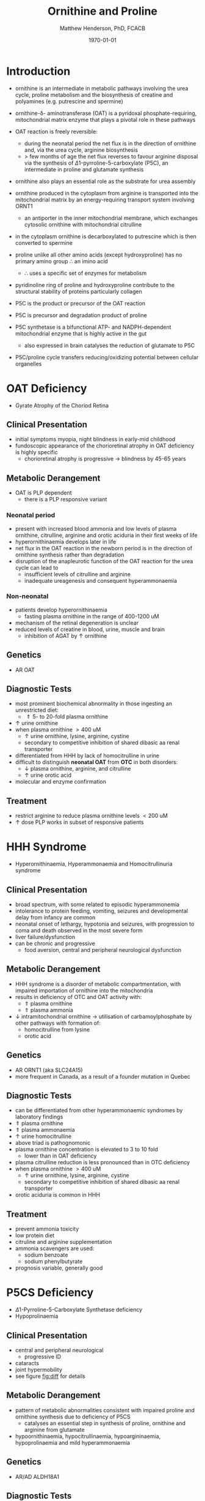 #+TITLE: Ornithine and Proline
#+AUTHOR: Matthew Henderson, PhD, FCACB
#+DATE: \today

* Introduction
- ornithine is an intermediate in metabolic pathways involving the
  urea cycle, proline metabolism and the biosynthesis of creatine and
  polyamines (e.g. putrescine and spermine)

#+BEGIN_EXPORT LaTeX
\begin{center}
\chemnameinit{}
\chemname{\chemfig{H_2N-[::30,,2,]-[::-60]-[::60]-[::-60](<[::-60]NH_2)-[::60](=[::60]O)-[::-60]OH}}{\small ornithine}
\end{center}
#+END_EXPORT

- ornithine-\delta- aminotransferase (OAT) is a pyridoxal
  phosphate-requiring, mitochondrial matrix enzyme that plays a
  pivotal role in these pathways

 \ce{ornithine + \alpha-KG <->[OAT] P5C + glutamate}
- OAT reaction is freely reversible:
  - during the neonatal period the net flux is in the direction of
    ornithine and, via the urea cycle, arginine biosynthesis
  - \gt few months of age the net flux reverses to favour arginine
    disposal via the synthesis of \Delta1-pyrroline-5-carboxylate
    (P5C), an intermediate in proline and glutamate synthesis
- ornithine also plays an essential role as the substrate for urea assembly
- ornithine produced in the cytoplasm from arginine is transported
  into the mitochondrial matrix by an energy-requiring transport
  system involving ORNT1
  - an antiporter in the inner mitochondrial membrane, which exchanges
    cytosolic ornithine with mitochondrial citrulline
- in the cytoplasm ornithine is decarboxylated to putrescine which is
  then converted to spermine
- proline unlike all other amino acids (except hydroxyproline) has
  no primary amino group \therefore an imino acid
  - \therefore uses a specific set of enzymes for metabolism

#+BEGIN_EXPORT LaTeX
\begin{center}
\chemnameinit{}
\chemname{\chemfig{*5(-\chembelow{N}{H}-(-(=[1]O)-[7]OH)---)}}{\small proline}
\end{center}
#+END_EXPORT

- pyridinoline ring of proline and hydroxyproline contribute to the
  structural stability of proteins particularly collagen
- P5C is the product or precursor of the OAT reaction

- P5C is precursor and degradation product of proline
- P5C synthetase is a bifunctional ATP- and NADPH-dependent
  mitochondrial enzyme that is highly active in the gut
  - also expressed in brain catalyses the reduction of glutamate to
    P5C
- P5C/proline cycle transfers reducing/oxidizing potential between
  cellular organelles


#+CAPTION[]:Ornithine and Proline Metabolism
#+NAME: fig:orn_pro
#+ATTR_LaTeX: :width 1\textwidth
[[file:./figures/orn_pro.png]]

#+CAPTION[]:Ornithine and Proline Metabolism
#+NAME: fig:orn_pro
#+ATTR_LaTeX: :width 1\textwidth
[[file:./figures/Slide07.png]]

#+CAPTION[]:Differential Diagnosis of Ornthine and Proline Disorders
#+NAME: fig:diff
#+ATTR_LaTeX: :width 1.2\textwidth
[[file:./figures/op_diff.png]]

* OAT Deficiency
- Gyrate Atrophy of the Choriod Retina 
** Clinical Presentation
- initial symptoms myopia, night blindness in early-mid childhood
- fundoscopic appearance of the chorioretinal atrophy in OAT deficiency is highly specific
  - chorioretinal atrophy is progressive \to blindness by 45-65 years

** Metabolic Derangement
- OAT is PLP dependent
  - there is a PLP responsive variant
*** Neonatal period
- present with increased blood ammonia and low levels of plasma
  ornithine, citrulline, arginine and orotic aciduria in their first
  weeks of life
- hyperornithinaemia develops later in life
- net flux in the OAT reaction in the newborn period is in the
  direction of ornithine synthesis rather than degradation
- disruption of the anapleurotic function of the OAT reaction for the
  urea cycle can lead to
  - insufficient levels of citrulline and arginine
  - inadequate ureagenesis and consequent hyperammonaemia
*** Non-neonatal
- patients develop hyperornithinaemia
  - fasting plasma ornithine in the range of 400-1200 uM
- mechanism of the retinal degeneration is unclear
- reduced levels of creatine in blood, urine, muscle and brain
  - inhibition of AGAT by \uparrow ornithine

** Genetics
- AR OAT

** Diagnostic Tests
- most prominent biochemical abnormality in those ingesting an
  unrestricted diet:
  - \Uparrow 5- to 20-fold plasma ornithine
- \uparrow urine ornithine
- when plasma ornithine \gt 400 uM
  - \uparrow urine ornithine, lysine, arginine, cystine
  - secondary to competitive inhibition of shared dibasic aa renal transporter
- differentiated from HHH by lack of homocitrulline in urine
- difficult to distinguish *neonatal OAT* from *OTC* in both disorders:
  - \downarrow plasma ornithine, arginine, and citrulline
  - \uparrow urine orotic acid
- molecular and enzyme confirmation

** Treatment
- restrict arginine to reduce plasma ornithine levels \lt 200 uM
- \uparrow dose PLP works in subset of responsive patients

* HHH Syndrome
- Hyperornithinaemia, Hyperammonaemia and Homocitrullinuria syndrome
#+BEGIN_EXPORT LaTeX
\begin{center}
\chemnameinit{}
\chemname{\chemfig{H_2N-[::-30,,2,](=[::-60]O)-[::60]\chemabove{N}{H}-[::-60]-[::60]-[::-60]-[::60]-[::-60](<[::-60]NH_2)-[::60](=[::60]O)-[::-60]OH}}{\small homocitrulline}
\end{center}
#+END_EXPORT
** Clinical Presentation
- broad spectrum, with some related to episodic hyperammonemia
- intolerance to protein feeding, vomiting, seizures and developmental
  delay from infancy are common
- neonatal onset of lethargy, hypotonia and seizures, with progression
  to coma and death observed in the most severe form
- liver failure/dysfunction
- can be chronic and progressive
  - food aversion, central and peripheral neurological dysfunction

** Metabolic Derangement
- HHH syndrome is a disorder of metabolic compartmentation, with
  impaired importation of ornithine into the mitochondria
- results in deficiency of OTC and OAT activity with:
  - \Uparrow plasma ornithine
  - \Uparrow plasma ammonia
- \downarrow intramitochondrial ornithine \to utilisation of
  carbamoylphosphate by other pathways with formation of:
  - homocitrulline from lysine
  - orotic acid 
** Genetics
- AR ORNT1 (aka SLC24A15)
- more frequent in Canada, as a result of a founder mutation in Quebec

** Diagnostic Tests
- can be differentiated from other hyperammonaemic syndromes by laboratory findings
- \Uparrow plasma ornithine
- \Uparrow plasma ammonaemia
- \uparrow urine homocitrulline
- above triad is pathognomonic
- plasma ornithine concentration is elevated to 3 to 10 fold
  - lower than in OAT deficiency
- plasma citrulline reduction is less pronounced than in OTC
  deficiency
- when plasma ornithine \gt 400 uM
  - \uparrow urine ornithine, lysine, arginine, cystine
  - secondary to competitive inhibition of shared dibasic aa renal
    transporter
- orotic aciduria is common in HHH

** Treatment
- prevent ammonia toxicity
- low protein diet
- citruline and arginine supplementation
- ammonia scavengers are used:
  - sodium benzoate
  - sodium phenylbutyrate
- prognosis variable, generally good

* P5CS  Deficiency
- \Delta1-Pyrroline-5-Carboxylate Synthetase deficiency
- Hypoprolinaemia
** Clinical Presentation
- central and peripheral neurological
  - progressive ID
- cataracts
- joint hypermobility
- see figure [[fig:diff]] for details

** Metabolic Derangement
- pattern of metabolic abnormalities consistent with impaired proline
  and ornithine synthesis due to deficiency of P5CS
  - catalyses an essential step in synthesis of proline, ornithine and
    arginine from glutamate
- hypoornithinaemia, hypocitrullinaemia, hypoargininaemia,
  hypoprolinaemia and mild hyperammonaemia

** Genetics 
- AR/AD ALDH18A1

** Diagnostic Tests
- abnormal metabolite profile is corrected in the fed state
  - \therefore the metabolic phenotype of P5CS deficiency is easily
    missed
- combination of the following should suggest this disorder:
  - \downarrow fasting: ornithine, citrulline, arginine and proline
  - tendency to paradoxical fasting hyperammonaemia
  - or one of the above together with a clinical phenotype of mental
    retardation, connective tissue manifestations and/or cataracts

** Treatment
- supplementation of the deficient amino acids seems to be a
  reasonable therapeutic approach

* Proline Oxidase Deficiency
- Hyperprolinaemia Type I
** Clinical Presentation
- well tolerated in some individuals
- in others may contribute to risk for schizophrenia or other
  psychiatric, cognitive or behavioural abnormalities

** Metabolic Derangement
- deficiency of proline oxidase a mitochondrial inner-membrane enzyme
\ce{proline ->[POX] P5C}
** Genetics
- AR PRODH
- maps to 22q11, in the region deleted in the velocardiofacial
  syndrome/DiGeorge syndrome

** Diagnostic Tests
- \Uparrow plasma proline
  - usually \le 2000 uM (normal range 100-450 uM)
- \uparrow urine and cerebrospinal fluid (CSF) proline
- hyperprolinaemia (as high as 1000 μM) is also observed as a
  secondary phenomenon in hyperlactataemia
  - possibly because proline oxidase is inhibited by lactic acid
  - alanine will also elevated in this situation
** Treatment
- prognosis excellent
- no treatment needed

* P5CDH
- Hyperprolinaemia Type II
- \Delta1-Pyrroline-5-Carboxylate Dehydrogenase Deficiency

** Clinical Presentation
- relatively benign disorder
- attenuated phenotype
- ~ 50% present with seizures
** Metabolic Derangement
- *pyrroline 5-carboxylate (P5C) dehydrogenase* deficiency
  - mitochondrial inner-membrane enzyme involved in the conversion of
    proline into glutamate
  - \ce{P5C ->[P5CDH] Glu}
- accumulating P5C is a vitamin B_6 antagonist due to adduct
  formation
- seizures may be due to vitamin B_6 inactivation

** Genetics
- AR ALDH4A1

** Diagnostic Tests
- \Uparrow plasma proline
  - usually \gt 2000 uM (normal range 100-450 uM)
- \uparrow urine and cerebrospinal fluid (CSF) proline
- \uparrow P5C in urine and plasma 

** Treatment
- seizures are pyridoxine (B_6) responsive

* COMMENT Prolidase Deficiency
** Clinical Presentation
- skin lesions
- immunological abnormalities
- see figure [[fig:diff]] for details
** Metabolic Derangement
- massive hyperexcretion of a large number of imidodipeptides
  - dipeptides with an N-terminal proline or hydroxyproline
  - particularly glycylproline
- this is due to a deficiency of the exopeptidase prolidase (or
  peptidase D)
** Genetics
- AR, PEPD
** Diagnostic Tests
- hyperimidodipeptiduria
- low or absent prolidase activity in haemolysates or in homogenates
  of leukocytes or fibroblasts confirms the diagnosis
** Treatment
- treat skin ulcers w oral ascorbate and manganese (cofactor of prolidase)
